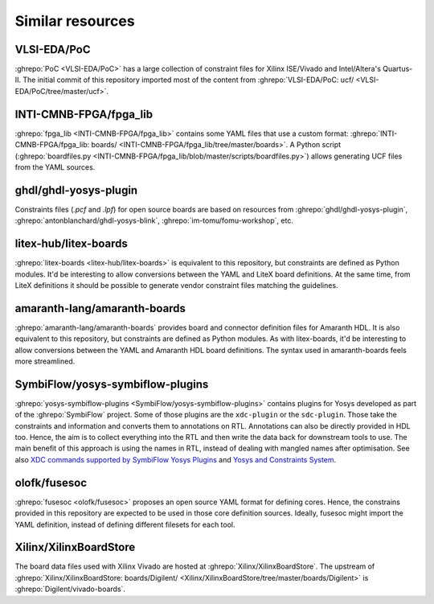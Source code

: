 .. _Similar:

Similar resources
=================

.. _Similar:PoC:

VLSI-EDA/PoC
------------

:ghrepo:`PoC <VLSI-EDA/PoC>` has a large collection of constraint files for Xilinx ISE/Vivado and Intel/Altera's
Quartus-II.
The initial commit of this repository imported most of the content from
:ghrepo:`VLSI-EDA/PoC: ucf/ <VLSI-EDA/PoC/tree/master/ucf>`.

.. _Similar:fpga_lib:

INTI-CMNB-FPGA/fpga_lib
-----------------------

:ghrepo:`fpga_lib <INTI-CMNB-FPGA/fpga_lib>` contains some YAML files that use a custom format:
:ghrepo:`INTI-CMNB-FPGA/fpga_lib: boards/ <INTI-CMNB-FPGA/fpga_lib/tree/master/boards>`.
A Python script (:ghrepo:`boardfiles.py <INTI-CMNB-FPGA/fpga_lib/blob/master/scripts/boardfiles.py>`) allows generating
UCF files from the YAML sources.

.. _Similar:ghdl-yosys-plugin:

ghdl/ghdl-yosys-plugin
----------------------

Constraints files (`.pcf` and `.lpf`) for open source boards are based on resources from
:ghrepo:`ghdl/ghdl-yosys-plugin`,
:ghrepo:`antonblanchard/ghdl-yosys-blink`,
:ghrepo:`im-tomu/fomu-workshop`, etc.

.. _Similar:litex-boards:

litex-hub/litex-boards
----------------------

:ghrepo:`litex-boards <litex-hub/litex-boards>` is equivalent to this repository, but constraints are defined as Python
modules.
It'd be interesting to allow conversions between the YAML and LiteX board definitions.
At the same time, from LiteX definitions it should be possible to generate vendor constraint files matching the guidelines.

.. _Similar:amaranth-boards:

amaranth-lang/amaranth-boards
-----------------------------

:ghrepo:`amaranth-lang/amaranth-boards` provides board and connector definition files for Amaranth HDL.
It is also equivalent to this repository, but constraints are defined as Python modules.
As with litex-boards, it'd be interesting to allow conversions between the YAML and Amaranth HDL board definitions.
The syntax used in amaranth-boards feels more streamlined.

.. _Similar:yosys-symbiflow-plugins:

SymbiFlow/yosys-symbiflow-plugins
---------------------------------

:ghrepo:`yosys-symbiflow-plugins <SymbiFlow/yosys-symbiflow-plugins>` contains plugins for Yosys developed as
part of the :ghrepo:`SymbiFlow` project.
Some of those plugins are the ``xdc-plugin`` or the ``sdc-plugin``.
Those take the constraints and information and converts them to annotations on RTL.
Annotations can also be directly provided in HDL too.
Hence, the aim is to collect everything into the RTL and then write the data back for downstream tools to use.
The main benefit of this approach is using the names in RTL, instead of dealing with mangled names after optimisation.
See also `XDC commands supported by SymbiFlow Yosys Plugins <https://docs.google.com/spreadsheets/d/1G-E2Dq8YG4g9Z6mTygpumwlI_vNlFUQinc9gMgePfec>`__
and `Yosys and Constraints System <https://docs.google.com/drawings/d/1r2LXypJF5AD40LfHegml3_fIvPT2jZ3n2OZYW9-9dLU>`__.

.. _Similar:fusesoc:

olofk/fusesoc
-------------

:ghrepo:`fusesoc <olofk/fusesoc>` proposes an open source YAML format for defining cores.
Hence, the constrains provided in this repository are expected to be used in those core definition sources.
Ideally, fusesoc might import the YAML definition, instead of defining different filesets for each tool.

.. _Similar:XilinxBoardStore:

Xilinx/XilinxBoardStore
-----------------------

The board data files used with Xilinx Vivado are hosted at
:ghrepo:`Xilinx/XilinxBoardStore`.
The upstream of :ghrepo:`Xilinx/XilinxBoardStore: boards/Digilent/ <Xilinx/XilinxBoardStore/tree/master/boards/Digilent>`
is :ghrepo:`Digilent/vivado-boards`.
